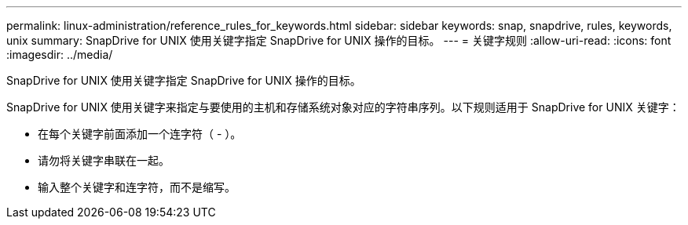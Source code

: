 ---
permalink: linux-administration/reference_rules_for_keywords.html 
sidebar: sidebar 
keywords: snap, snapdrive, rules, keywords, unix 
summary: SnapDrive for UNIX 使用关键字指定 SnapDrive for UNIX 操作的目标。 
---
= 关键字规则
:allow-uri-read: 
:icons: font
:imagesdir: ../media/


[role="lead"]
SnapDrive for UNIX 使用关键字指定 SnapDrive for UNIX 操作的目标。

SnapDrive for UNIX 使用关键字来指定与要使用的主机和存储系统对象对应的字符串序列。以下规则适用于 SnapDrive for UNIX 关键字：

* 在每个关键字前面添加一个连字符（ - ）。
* 请勿将关键字串联在一起。
* 输入整个关键字和连字符，而不是缩写。

